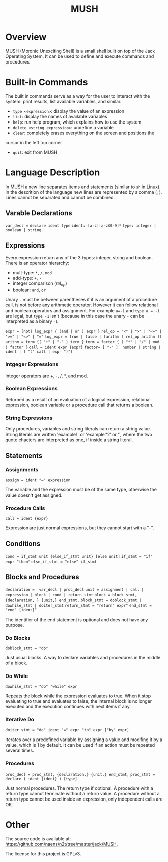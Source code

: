 #+TITLE: MUSH

* Overview
MUSH (Moronic Unexciting Shell) is a small shell built on top of the Jack Operating System.  It can
be used to define and execute commands and procedures.

* Built-in Commands
The built in commands serve as a way for the user to interact with the
system: print results, list available variables, and similar.

 - ~type <expression>~: display the value of an expression
 - ~list~: display the names of available variables
 - ~help~: run help program, which explains how to use the system
 - ~delete <string expression>~: undefine a variable
 - ~clear~: completely erases everything on the screen and positions the
 cursor in the left top corner
 - ~quit~: exit from MUSH


* Language Description
In MUSH a new line separates items and statements (similar to ~sh~ in Linux).
In the descrition of the language new lines are represented by a comma
(~,~).  Lines cannot be separated and cannot be combined.

** Varable Declarations
~var_decl = declare ident type~
~ident: [a-z][a-z$0-9]*~
~type: integer | boolean | string~

** Expressions
Every expression return any of the 3 types: integer, string and boolean.
There is an operator hierarchy:
 - mult-type: ~*~, ~/~, ~mod~
 - add-type: ~+~, ~-~
 - integer comparison (/rel_op/)
 - boolean: ~and~, ~or~

Unary ~-~ must be between parentheses if it is an argument of a procedure
call, is not before any arithmetic operator.  However it can follow
relational and boolean operators and assignment.  For example ~a=-1~ and
~type a = -1~ are legal, but ~type -1~ isn't (because in this case the unary
~-~ can be interpreted as a binary ~-~).

~expr = [not] log_expr { (and | or ) expr }~
~rel_op = "<" | ">" | "<=" | ">=" | "<>" | "="~
~log_expr = true | false | (arithm [ rel_op arithm ])~
~arithm = term {( "+" | "-" ) term }~
~term = factor { ( "*" | "/" | mod ) factor }~
~call = ident expr {expr}~
~factor= [ "-" ]  number | string | ident | ( "(" call | expr ")")~

*** Intgeger Expressions
Integer operators are +, -, /, *, and mod.

*** Boolean Expressions
Returned as a result of an evaluation of a logical expression, relational
expression, boolean variable or a procedure call that returns a boolean.

*** String Expressions
Only procedures, variables and string literals can return a string value.
String literals are written 'example1' or 'example''2' or '', where the
two quote chacters are interpreted as one, if inside a string literal.

** Statements

*** Assignments
~assign = ident "=" expression~

The variable and the expression must be of the same type, otherwise the
value doesn't get assigned.

*** Procedure Calls
~call = ident {expr}~

Expression are just normal expressions, but they cannot start with a "-".


** Conditions
~cond = if_stmt unit {else_if_stmt unit} [else unit]~
~if_stmt = "if" expr "then"~
~else_if_stmt = "else" if_stmt~

** Blocks and Procedures
~declaration =  var_decl | proc_decl~
~unit = assignment | call | expression | block | cond | return_stmt~
~block = block_stmt, {declaration, } {unit,} end_stmt,~
~block_stmt = doblock_stmt | dowhile_stmt | doiter_stmt~
~return_stmt = "return" expr"~
~end_stmt = "end" [ident]"~

The identifier of the end statement is optional and does not have any
purpose. 

*** Do Blocks
~doblock_stmt = "do"~

Just usual blocks.  A way to declare variables and procedures in the middle
of a block.

*** Do While
~dowhile_stmt = "do" "while" expr~

Repeats the block while the expression evaluates to true.  When it stop
evaluating to true and evaluates to false, the internal block is no longer
executed and the execution continues with next items if any.

*** Iterative Do
~doiter_stmt = "do" ident "=" expr "to" expr ["by" expr]~

Iterates over a predefined variable by assigning a value and modifing it by
a value, which is 1 by default.  It can be used if an action must be
repeated several times.

*** Procedures
~proc_decl = proc_stmt, {declaration,} {unit,} end_stmt,~
~proc_stmt = declare ( ident {ident} ) [type]~

Just normal procedures.  The return type if optional.  A procedure with a
return type cannot terminate without a return value.  A procedure without a
return type cannot be used inside an expression, only independent calls are
OK.

* Other
The source code is available at:
https://github.com/naens/n2t/tree/master/jack/MUSH.

The license for this project is GPLv3.
